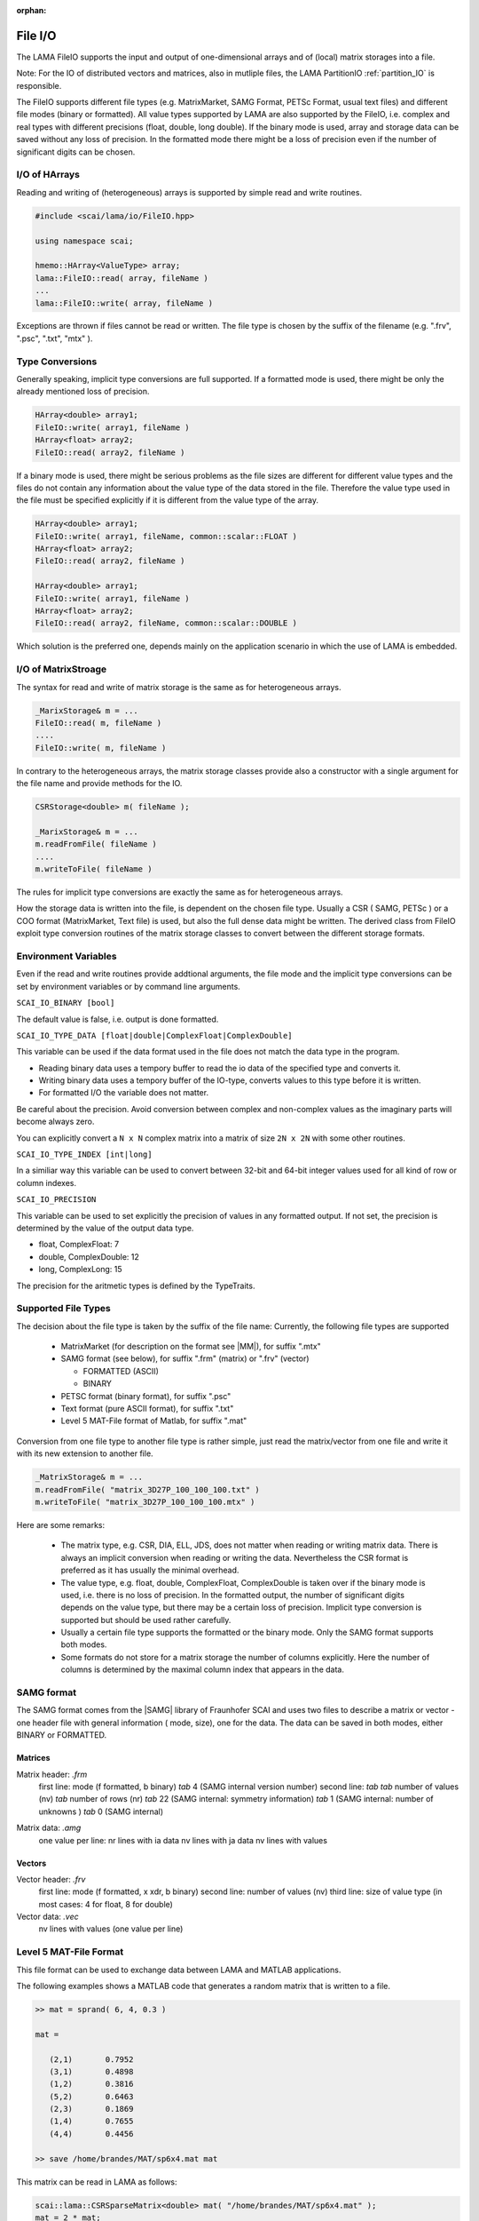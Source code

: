 :orphan:

.. _lama_IO:

File I/O
=========

The LAMA FileIO supports the input and output of one-dimensional arrays and of (local) matrix storages into 
a file.

Note: For the IO of distributed vectors and matrices, also in mutliple files, the LAMA PartitionIO :ref:`partition_IO`
is responsible.

The FileIO supports different file types (e.g. MatrixMarket, SAMG Format, PETSc Format, usual text files) and
different file modes (binary or formatted). All value types supported by LAMA are also supported by the FileIO, i.e.
complex and real types with different precisions (float, double, long double). If the binary mode is used, array and
storage data can be saved without any loss of precision. In the formatted mode there might be a loss of precision
even if the number of significant digits can be chosen.

I/O of HArrays
--------------

Reading and writing of (heterogeneous) arrays is supported by simple read and write routines.

.. code-block:: c++

    #include <scai/lama/io/FileIO.hpp>

    using namespace scai;

    hmemo::HArray<ValueType> array;
    lama::FileIO::read( array, fileName )
    ...
    lama::FileIO::write( array, fileName )

Exceptions are thrown if files cannot be read or written. The file type is chosen by the 
suffix of the filename (e.g. ".frv", ".psc", ".txt", "mtx" ).

Type Conversions
----------------

Generally speaking, implicit type conversions are full supported. If a formatted mode is
used, there might be only the already mentioned loss of precision. 

.. code-block:: c++

    HArray<double> array1;
    FileIO::write( array1, fileName )
    HArray<float> array2;
    FileIO::read( array2, fileName )

If a binary mode is used, there might be serious problems as the file sizes are different
for different value types and the files do not contain any information about the value type
of the data stored in the file. Therefore the value type used in the file must be specified
explicitly if it is different from the value type of the array.

.. code-block:: c++

    HArray<double> array1;
    FileIO::write( array1, fileName, common::scalar::FLOAT )
    HArray<float> array2;
    FileIO::read( array2, fileName )

    HArray<double> array1;
    FileIO::write( array1, fileName )
    HArray<float> array2;
    FileIO::read( array2, fileName, common::scalar::DOUBLE )

Which solution is the preferred one, depends mainly on the application scenario in which the 
use of LAMA is embedded.

I/O of MatrixStroage
--------------------

The syntax for read and write of matrix storage is the same as for heterogeneous arrays.

.. code-block:: c++

    _MarixStorage& m = ...
    FileIO::read( m, fileName )
    ....
    FileIO::write( m, fileName )

In contrary to the heterogeneous arrays, the matrix storage classes provide also a constructor
with a single argument for the file name and provide methods for the IO.

.. code-block:: c++

    CSRStorage<double> m( fileName );

    _MarixStorage& m = ...
    m.readFromFile( fileName )
    ....
    m.writeToFile( fileName )

.. code-block:: c++


The rules for implicit type conversions are exactly the same as for heterogeneous arrays.

How the storage data is written into the file, is dependent on the chosen file type. Usually
a CSR ( SAMG, PETSc ) or a COO format (MatrixMarket, Text file) is used, but also the full 
dense data might be written.
The derived class from FileIO exploit type conversion routines of the matrix storage classes 
to convert between the different storage formats.

Environment Variables
---------------------

Even if the read and write routines provide addtional arguments, the file mode and the implicit
type conversions can be set by environment variables or by command line arguments.

``SCAI_IO_BINARY [bool]``

The default value is false, i.e. output is done formatted. 

``SCAI_IO_TYPE_DATA [float|double|ComplexFloat|ComplexDouble]``

This variable can be used if the data format used in the file does not match the data type in
the program. 

* Reading binary data uses a tempory buffer to read the io data of the specified type and converts it.
* Writing binary data uses a tempory buffer of the IO-type, converts values to this type before it is written.
* For formatted I/O the variable does not matter.

Be careful about the precision. Avoid conversion between complex and non-complex values as the imaginary
parts will become always zero.

You can explicitly convert a ``N x N`` complex matrix into a matrix of size ``2N x 2N`` with 
some other routines.

``SCAI_IO_TYPE_INDEX [int|long]``

In a similiar way this variable can be used to convert between 32-bit and 64-bit integer values
used for all kind of row or column indexes.

``SCAI_IO_PRECISION``

This variable can be used to set explicitly the precision of values in any formatted output.
If not set, the precision is determined by the value of the output data type.

* float, ComplexFloat: 7
* double, ComplexDouble: 12
* long, ComplexLong: 15

The precision for the aritmetic types is defined by the TypeTraits.

Supported File Types
--------------------

The decision about the file type is taken by the suffix of the file name:
Currently, the following file types are supported

 - MatrixMarket (for description on the format see |MM|), for suffix ".mtx"

 - SAMG format (see below), for suffix ".frm" (matrix) or ".frv" (vector)
 
   - FORMATTED (ASCII)
   
   - BINARY

 - PETSC format (binary format), for suffix ".psc"

 - Text format (pure ASCII format), for suffix ".txt"

 - Level 5 MAT-File format of Matlab, for suffix ".mat" 

.. |MM| raw:: html

   <a href="http://math.nist.gov/MatrixMarket/formats.html" target="_blank"> here </a>

Conversion from one file type to another file type is rather simple, just read the matrix/vector from one file
and write it with its new extension to another file.

.. code-block:: c++

    _MatrixStorage& m = ...
    m.readFromFile( "matrix_3D27P_100_100_100.txt" )
    m.writeToFile( "matrix_3D27P_100_100_100.mtx" )

Here are some remarks:

 * The matrix type, e.g. CSR, DIA, ELL, JDS, does not matter when reading or writing matrix data.
   There is always an implicit conversion when reading or writing the data. Nevertheless the CSR format
   is preferred as it has usually the minimal overhead.
 * The value type, e.g. float, double, ComplexFloat, ComplexDouble is taken over if the binary mode is used,
   i.e. there is no loss of precision. In the formatted output, the number of significant digits depends on
   the value type, but there may be a certain loss of precision. Implicit type conversion is supported but
   should be used rather carefully.
 * Usually a certain file type supports the formatted or the binary mode. Only the SAMG format supports both modes.
 * Some formats do not store for a matrix storage the number of columns explicitly. Here the number of columns
   is determined by the maximal column index that appears in the data.

SAMG format
-----------

The SAMG format comes from the |SAMG| library of Fraunhofer SCAI and uses two files to describe a matrix or vector - 
one header file with general information ( mode, size), one for the data. 
The data can be saved in both modes, either BINARY or FORMATTED.

.. |SAMG| raw:: html

   <a href="https://www.scai.fraunhofer.de/de/geschaeftsfelder/schnelle-loeser/produkte/samg.html" target="_blank"> SAMG </a>

Matrices
^^^^^^^^

Matrix header: *.frm*
   first line:  mode (f formatted, b binary) *tab* 4 (SAMG internal version number)
   second line: *tab tab* number of values (nv) *tab* number of rows (nr) *tab* 22 (SAMG internal: symmetry information) *tab* 1 (SAMG internal: number of unknowns ) *tab* 0 (SAMG internal)   

.. 22: unsymmetric, not equal sums of row

Matrix data: *.amg*
   one value per line:
   nr lines with ia data
   nv lines with ja data
   nv lines with values
   
Vectors
^^^^^^^

Vector header: *.frv*
   first line: mode (f formatted, x xdr, b binary)
   second line: number of values (nv)
   third line: size of value type (in most cases: 4 for float, 8 for double)
   
Vector data: *.vec*
   nv lines with values (one value per line)

Level 5 MAT-File Format
-----------------------

This file format can be used to exchange data between LAMA and MATLAB applications.

The following examples shows a MATLAB code that generates a random matrix that is written to a file.

.. code-block:: c++

   >> mat = sprand( 6, 4, 0.3 )

   mat =

      (2,1)       0.7952
      (3,1)       0.4898
      (1,2)       0.3816
      (5,2)       0.6463
      (2,3)       0.1869
      (1,4)       0.7655
      (4,4)       0.4456

   >> save /home/brandes/MAT/sp6x4.mat mat

This matrix can be read in LAMA as follows:

.. code-block:: c++

   scai::lama::CSRSparseMatrix<double> mat( "/home/brandes/MAT/sp6x4.mat" );
   mat = 2 * mat;
   mat.writeToFile( "/home/brandes/MAT/sq6x4.mat" );

.. code-block:: c++

   >> load /home/brandes/MAT/sq6x4.mat
   >> LAMA

   LAMA =

      (2,1)       1.5904
      (3,1)       0.9795
      (1,2)       0.7631
      (5,2)       1.2926
      (2,3)       0.3737
      (4,4)       0.8912
      (1,4)       1.5310

When using this file format the following issues should be considered:

 - LAMA can only read and write one single data element from a MATLAB file.
 - The name of the data element is is ignored when reading the element and 
   each written element gets the name "LAMA".
 - As the data type is stored for each element in the file, the SCAI_IO_TYPE
   is ignored, i.e. each array/storage is written exactly in the format it is
   and there might be an implicit type conversion during the read.
 - Only the SCAI_IO_TYPE=PATTERN will be handled and in this case no sparse matrix
   values are written, only the row and column indexes
 - The data types LongDouble and ComplexLongDouble are not really supported
   by the Level 5 MAT-File format but are full supported here by using a reserved
   value of the MAT-File Data Types.

Text Format
-----------

When using the text format a (sparse) matrix is saved in the COO format where
each line contains the row index, column index and value of the non-zero entry.

.. code-block:: c++

      1 0  1.5904
      2 0  0.9795
      0 1  0.7631
      4 1  1.2926
      1 2  0.3737
      3 3  0.8912
      0 3  1.5310

When using this file format the following issues should be considered:

 - The number of non-zero entries is given by the number of lines of the file
 - The number of rows and columns of the matrix is not stored explicitly but is
   determined by the maximal row and column index when reading the file.

A (dense) vector is saved in a text file by one entry for each value of the vector.

.. code-block:: c++

     0.51 
     0.43
     0.31 

Using the text format is not recommended for efficient I/O but might be very useful
for testing and developping. Furthermore, it might be a convenient way to exchange
data with other applications. Here is an example of how to use this format to
exchange data with MATLAB applications.

.. code-block:: c++

 [i,j,val] = find( matrix )          [i,j,val] = find(matrix)
 data_dump = [i, j, val] A           fid = fopen( 'data.txt', 'w' )
 save -ascii data.txt data_dump      fprintf( fid, "%d %d %f\n", [i,j,val] )
                                     flose( fid )

.. code-block:: c++

  data_dump = importdata( 'data.txt' )      load data.txt
  matrix = spconvert( data_dump )           matrix = spconvert( data )

Extension for Other I/O Formats
-------------------------------

Adding support for any new file format is rather straightforward by writing
a class that derives from FileIO. Actually it should derive from CRTPFileIO
that provides already methods for the resolution from the untyped IO routine to the typed
versions, i.e. the methods with the value type as argument.

.. code-block:: c++

    class MyIO : CRTPFileIO<MyIO>, FileIO::Register<MyIO> 
    {
        static std::string createValue();   // registration value for factory
        static FileIO* create();            // create routine called for create( createValue() )

        template<typename ValueType>
        void writeStorageImpl( const MatrixStorage<ValueType>& storage, const std::string& fileName );

        template<typename ValueType>
        void readStorageImpl( MatrixStorage<ValueType>& storage, const std::string& fileName );

        template<typename ValueType>
        void writeArrayImpl( const hmemo::HArray<ValueType>& array, const std::string& fileName );
        __attribute( ( noinline ) );

        template<typename ValueType>
        void readArrayImpl( hmemo::HArray<ValueType>& array, const std::string& fileName );
    }

The typical use of such an IO File handler class would be as follows:

.. code-block:: c++

    void function( ..., _MatrixStorage& storage, ... )

       MyIO myIO;
       myIO.readStorage( storage, fileName );
       // e.g. calls myIO->readStorageImpl<double>( any, fileName ), if storage->getValueType() == DOUBLE

Any IO-Handler is intended to register itself in the FileIO factory. For the registration
the file suffix is used as key to create the corresponding IO handler. 
The following code shows a typical example in the LAMA core where 
the factory is used to call a virtual routine that results in calling a corresponding
method of the IO handler.

.. code-block:: c++

    void function( ..., const std::string& inFileName, _MatrixStorage& storage )
    {
        ...
        std::string suffix = FileIO::getSuffix( inFileName );

        if ( FileIO::canCreate( suffix ) )
        {
            // okay, we can create derived FileIO object by factory
    
            common::unique_ptr<FileIO> fileIO( FileIO::create( suffix ) );
    
            SCAI_LOG_INFO( "Got from factory: " << *fileIO  )

            fileIO->any_virtual_fn( ..., storage, ... )
        
         }
         ...
     }


